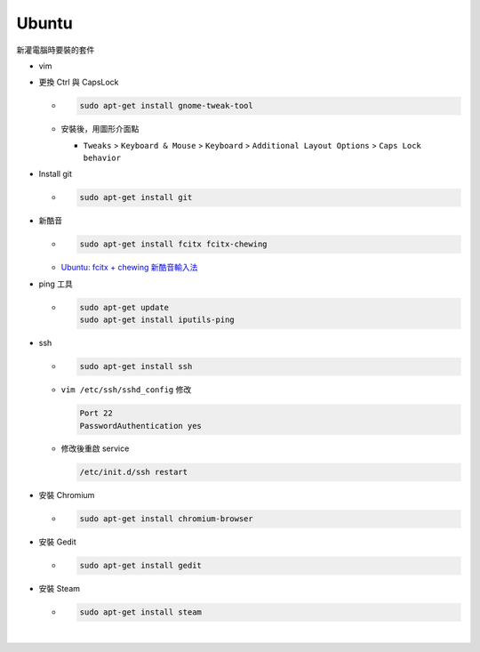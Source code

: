 Ubuntu
===========

新灌電腦時要裝的套件


- vim

- 更換 Ctrl 與 CapsLock

  - .. code:: sh

      sudo apt-get install gnome-tweak-tool
      
  - 安裝後，用圖形介面點

    - ``Tweaks`` > ``Keyboard & Mouse`` > ``Keyboard`` > ``Additional Layout Options`` > ``Caps Lock behavior``


- Install git

  - .. code:: sh

      sudo apt-get install git


- 新酷音

  - .. code:: sh
      
      sudo apt-get install fcitx fcitx-chewing
  
  - `Ubuntu: fcitx + chewing 新酷音輸入法 <https://gist.github.com/tanyuan/c0d4ee15cf0c9c93da28cc1cf0ff87b3>`_



- ping 工具

  - .. code:: sh
  
      sudo apt-get update
      sudo apt-get install iputils-ping


- ssh

  - .. code:: sh
  
      sudo apt-get install ssh


  - ``vim /etc/ssh/sshd_config``
    修改
    
    .. code:: sh
    
      Port 22
      PasswordAuthentication yes

    
  - 修改後重啟 service
  
    .. code:: sh
    
      /etc/init.d/ssh restart
  
  
- 安裝 Chromium

  - .. code:: sh
  
      sudo apt-get install chromium-browser
  


- 安裝 Gedit

  - .. code:: sh
  
      sudo apt-get install gedit



- 安裝 Steam

  - .. code:: sh
  
      sudo apt-get install steam

|



